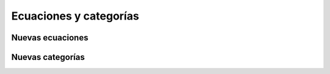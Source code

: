 Ecuaciones y categorías
=======================

Nuevas ecuaciones
-----------------

Nuevas categorías
-----------------
